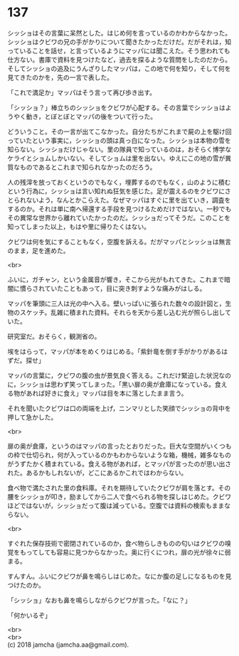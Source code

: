 #+OPTIONS: toc:nil
#+OPTIONS: \n:t

* 137

  シッショはその言葉に呆然とした。はじめ何を言っているのかわからなかった。シッショはクビワの兄の手がかりについて聞きたかっただけだ。だがそれは，知っていることを話せ，と言っているようにマッパには聞こえた。そう思われても仕方ない。書庫で資料を見つけたなど，過去を探るような質問をしたのだから。そしてシッショの追及にうんざりしたマッパは，この地で何を知り，そして何を見てきたのかを，先の一言で表した。

  「これで満足か」マッパはそう言って再び歩き出す。

  「シッショ？」棒立ちのシッショをクビワが心配する。その言葉でシッショはようやく動き，とぼとぼとマッパの後をついて行った。

  どういうこと。その一言が出てこなかった。自分たちがこれまで屍の上を駆け回っていたという事実に，シッショの頭は真っ白になった。シッショは本物の雪を知らない。シッショだけじゃない。里の隊員で知っているのは，おそらく博学なケライとショムしかいない。そしてショムは里を出ない。ゆえにこの地の雪が異質なものであるとこれまで知られなかったのだろう。

  人の残滓を放っておくというのでもなく，埋葬するのでもなく，山のように積むという行為に，シッショは言い知れぬ狂気を感じた。足が震えるのをクビワにさとられないよう，なんとかこらえた。なぜマッパはすぐに里を出ていき，調査をするのか。それは単に南へ帰還する手段を見つけるためだけではない。一秒でもその異常な世界から離れていたかったのだ。シッショだってそうだ。このことを知ってしまった以上，もはや里に帰りたくはない。

  クビワは何を気にすることもなく，空腹を訴える。だがマッパとシッショは無言のまま，足を進めた。

  <br>

  ふいに，ガチャン，という金属音が響き，そこから光がもれてきた。これまで暗闇に慣らされていたこともあって，目に突き刺すような痛みがはしる。

  マッパを筆頭に三人は光の中へ入る。壁いっぱいに張られた数々の設計図と，生物のスケッチ。乱雑に積まれた資料。それらを天から差し込む光が照らし出していた。

  研究室だ。おそらく，観測省の。

  埃をはらって，マッパが本をめくりはじめる。「紫針竜を倒す手がかりがあるはずだ。探せ」

  マッパの言葉に，クビワの腹の虫が景気良く答える。これだけ緊迫した状況なのに，シッショは思わず笑ってしまった。「黒い扉の奥が倉庫になっている。食える物があれば好きに食え」マッパは目を本に落としたまま言う。

  それを聞いたクビワは口の両端を上げ，ニンマリとした笑顔でシッショの背中を押して急かした。

  <br>

  扉の奥が倉庫，というのはマッパの言ったとおりだった。巨大な空間がいくつもの枠で仕切られ，何が入っているのかもわからないような箱，機械，雑多なものがうずたかく積まれている。食える物があれば，とマッパが言ったのが思い出された。あるかもしれないが，どこにあるかこれではわからない。

  食べ物で満たされた里の食料庫。それを期待していたクビワが肩を落とす。その腰をシッショが叩き，励ましてから二人で食べられる物を探しはじめた。クビワほどではないが，シッショだって腹は減っている。空腹では資料の検索もままならない。

  <br>

  すぐれた保存技術で密閉されているのか，食べ物らしきものの匂いはクビワの嗅覚をもってしても容易に見つからなかった。奥に行くにつれ，扉の光が徐々に弱まる。

  すんすん。ふいにクビワが鼻を鳴らしはじめた。なにか腹の足しになるものを見つけたのか。

  「シッショ」なおも鼻を鳴らしながらクビワが言った。「なに？」

  「何かいるぞ」

  <br>
  <br>
  (c) 2018 jamcha (jamcha.aa@gmail.com).

  [[http://creativecommons.org/licenses/by-nc-sa/4.0/deed][file:http://i.creativecommons.org/l/by-nc-sa/4.0/88x31.png]]
